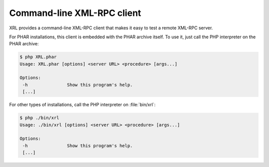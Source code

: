 Command-line XML-RPC client
===========================

XRL provides a command-line XML-RPC client that makes it easy
to test a remote XML-RPC server.

For PHAR installations, this client is embedded with the PHAR archive itself.
To use it, just call the PHP interpreter on the PHAR archive:

..  sourcecode:: console

    $ php XRL.phar
    Usage: XRL.phar [options] <server URL> <procedure> [args...]

    Options:
     -h               Show this program's help.
     [...]

For other types of installations, call the PHP interpreter on :file:`bin/xrl`:

..  sourcecode:: console

    $ php ./bin/xrl 
    Usage: ./bin/xrl [options] <server URL> <procedure> [args...]

    Options:
     -h               Show this program's help.
     [...]


..  : End of document.
..  : vim: ts=4 et
